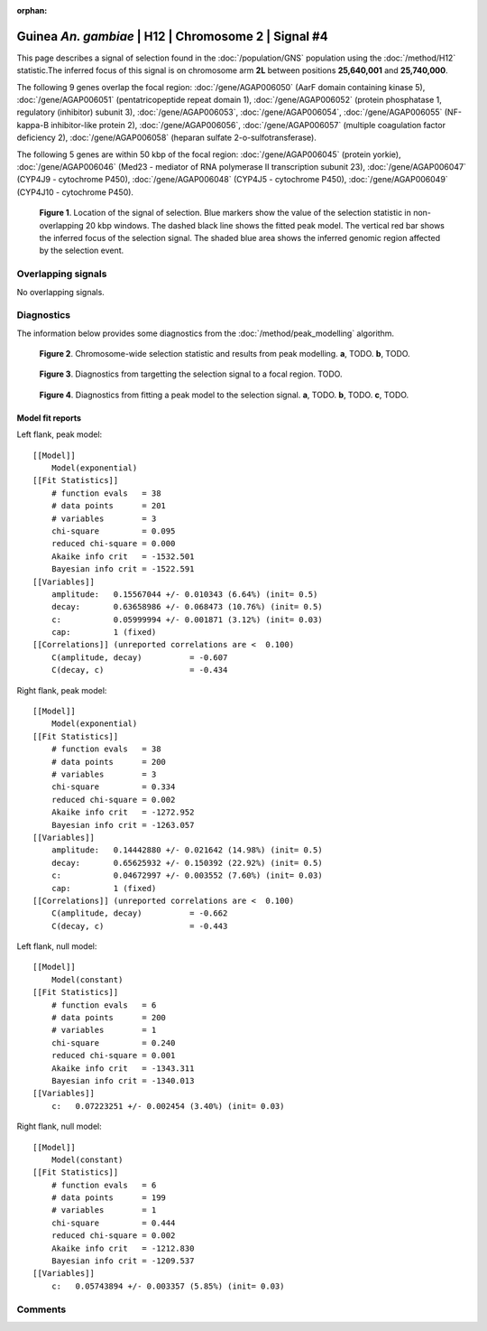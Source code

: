:orphan:

Guinea *An. gambiae* | H12 | Chromosome 2 | Signal #4
================================================================================



This page describes a signal of selection found in the
:doc:`/population/GNS` population using the
:doc:`/method/H12` statistic.The inferred focus of this signal is on chromosome arm
**2L** between positions **25,640,001** and
**25,740,000**.




The following 9 genes overlap the focal region: :doc:`/gene/AGAP006050` (AarF domain containing kinase 5),  :doc:`/gene/AGAP006051` (pentatricopeptide repeat domain 1),  :doc:`/gene/AGAP006052` (protein phosphatase 1, regulatory (inhibitor) subunit 3),  :doc:`/gene/AGAP006053`,  :doc:`/gene/AGAP006054`,  :doc:`/gene/AGAP006055` (NF-kappa-B inhibitor-like protein 2),  :doc:`/gene/AGAP006056`,  :doc:`/gene/AGAP006057` (multiple coagulation factor deficiency 2),  :doc:`/gene/AGAP006058` (heparan sulfate 2-o-sulfotransferase).




The following 5 genes are within 50 kbp of the focal
region: :doc:`/gene/AGAP006045` (protein yorkie),  :doc:`/gene/AGAP006046` (Med23 - mediator of RNA polymerase II transcription subunit 23),  :doc:`/gene/AGAP006047` (CYP4J9 - cytochrome P450),  :doc:`/gene/AGAP006048` (CYP4J5 - cytochrome P450),  :doc:`/gene/AGAP006049` (CYP4J10 - cytochrome P450).


.. figure:: peak_location.png
    :alt: signal location

    **Figure 1**. Location of the signal of selection. Blue markers show the
    value of the selection statistic in non-overlapping 20 kbp windows. The
    dashed black line shows the fitted peak model. The vertical red bar shows
    the inferred focus of the selection signal. The shaded blue area shows the
    inferred genomic region affected by the selection event.

Overlapping signals
-------------------


No overlapping signals.


Diagnostics
-----------

The information below provides some diagnostics from the
:doc:`/method/peak_modelling` algorithm.

.. figure:: peak_context.png

    **Figure 2**. Chromosome-wide selection statistic and results from peak
    modelling. **a**, TODO. **b**, TODO.

.. figure:: peak_targetting.png

    **Figure 3**. Diagnostics from targetting the selection signal to a focal
    region. TODO.

.. figure:: peak_fit.png

    **Figure 4**. Diagnostics from fitting a peak model to the selection signal.
    **a**, TODO. **b**, TODO. **c**, TODO.

Model fit reports
~~~~~~~~~~~~~~~~~

Left flank, peak model::

    [[Model]]
        Model(exponential)
    [[Fit Statistics]]
        # function evals   = 38
        # data points      = 201
        # variables        = 3
        chi-square         = 0.095
        reduced chi-square = 0.000
        Akaike info crit   = -1532.501
        Bayesian info crit = -1522.591
    [[Variables]]
        amplitude:   0.15567044 +/- 0.010343 (6.64%) (init= 0.5)
        decay:       0.63658986 +/- 0.068473 (10.76%) (init= 0.5)
        c:           0.05999994 +/- 0.001871 (3.12%) (init= 0.03)
        cap:         1 (fixed)
    [[Correlations]] (unreported correlations are <  0.100)
        C(amplitude, decay)          = -0.607 
        C(decay, c)                  = -0.434 


Right flank, peak model::

    [[Model]]
        Model(exponential)
    [[Fit Statistics]]
        # function evals   = 38
        # data points      = 200
        # variables        = 3
        chi-square         = 0.334
        reduced chi-square = 0.002
        Akaike info crit   = -1272.952
        Bayesian info crit = -1263.057
    [[Variables]]
        amplitude:   0.14442880 +/- 0.021642 (14.98%) (init= 0.5)
        decay:       0.65625932 +/- 0.150392 (22.92%) (init= 0.5)
        c:           0.04672997 +/- 0.003552 (7.60%) (init= 0.03)
        cap:         1 (fixed)
    [[Correlations]] (unreported correlations are <  0.100)
        C(amplitude, decay)          = -0.662 
        C(decay, c)                  = -0.443 


Left flank, null model::

    [[Model]]
        Model(constant)
    [[Fit Statistics]]
        # function evals   = 6
        # data points      = 200
        # variables        = 1
        chi-square         = 0.240
        reduced chi-square = 0.001
        Akaike info crit   = -1343.311
        Bayesian info crit = -1340.013
    [[Variables]]
        c:   0.07223251 +/- 0.002454 (3.40%) (init= 0.03)


Right flank, null model::

    [[Model]]
        Model(constant)
    [[Fit Statistics]]
        # function evals   = 6
        # data points      = 199
        # variables        = 1
        chi-square         = 0.444
        reduced chi-square = 0.002
        Akaike info crit   = -1212.830
        Bayesian info crit = -1209.537
    [[Variables]]
        c:   0.05743894 +/- 0.003357 (5.85%) (init= 0.03)


Comments
--------

.. raw:: html

    <div id="disqus_thread"></div>
    <script>
    (function() { // DON'T EDIT BELOW THIS LINE
    var d = document, s = d.createElement('script');
    s.src = 'https://agam-selection-atlas.disqus.com/embed.js';
    s.setAttribute('data-timestamp', +new Date());
    (d.head || d.body).appendChild(s);
    })();
    </script>
    <noscript>Please enable JavaScript to view the <a href="https://disqus.com/?ref_noscript">comments powered by Disqus.</a></noscript>
